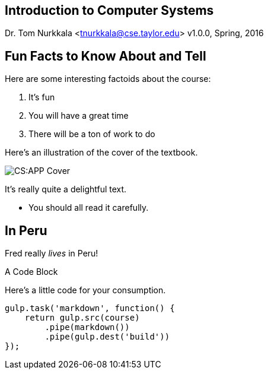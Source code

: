 == Introduction to Computer Systems
Dr. Tom Nurkkala <tnurkkala@cse.taylor.edu>
v1.0.0, Spring, 2016

== Fun Facts to Know About and Tell

Here are some interesting factoids about the course:

. It's fun
. You will have a great time
. There will be a ton of work to do

[sed]
--
Here's an illustration of the cover of the textbook.

image::/images/csapp.jpg[CS:APP Cover]

It's really quite a delightful text.

- You should all read it carefully.
--

--
[discrete]
== In Peru

Fred really _lives_ in Peru!
--


--
.A Code Block
Here's a little code for your consumption.
```javascript
gulp.task('markdown', function() {
    return gulp.src(course)
        .pipe(markdown())
        .pipe(gulp.dest('build'))
});
```
--